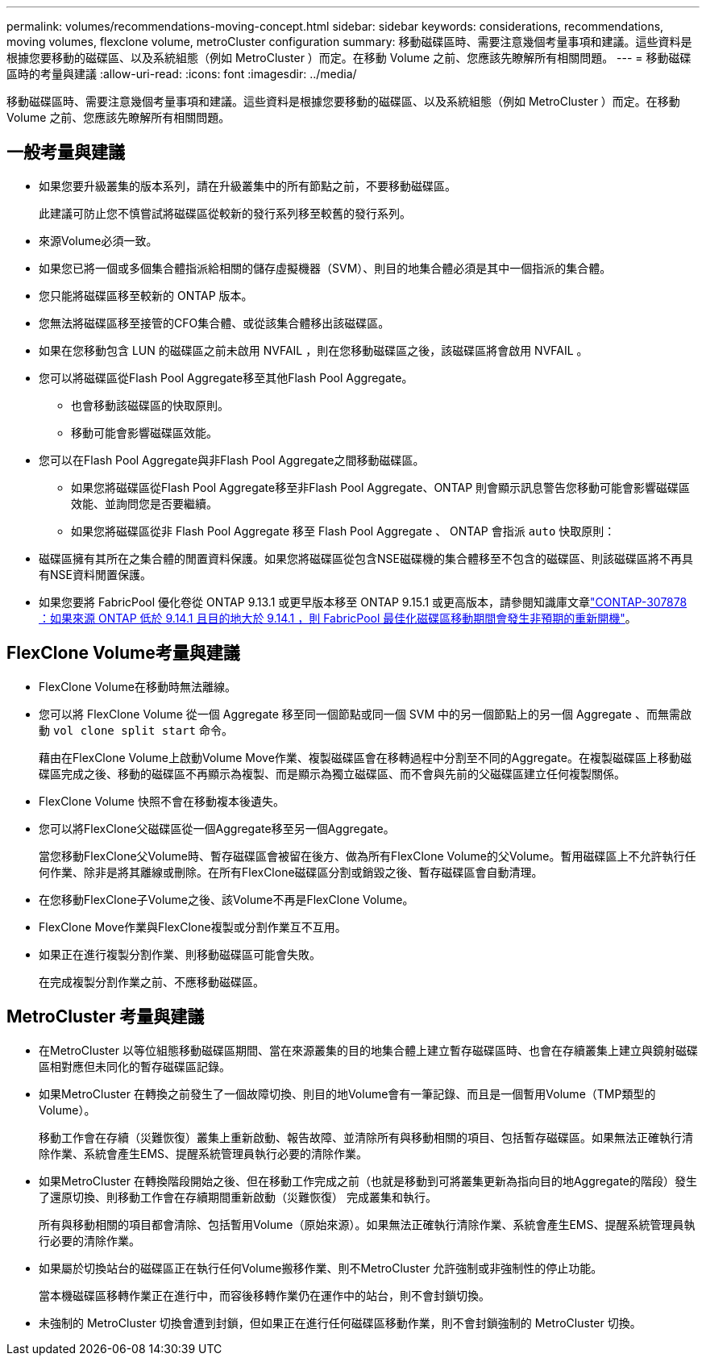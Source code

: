 ---
permalink: volumes/recommendations-moving-concept.html 
sidebar: sidebar 
keywords: considerations, recommendations, moving volumes, flexclone volume, metroCluster configuration 
summary: 移動磁碟區時、需要注意幾個考量事項和建議。這些資料是根據您要移動的磁碟區、以及系統組態（例如 MetroCluster ）而定。在移動 Volume 之前、您應該先瞭解所有相關問題。 
---
= 移動磁碟區時的考量與建議
:allow-uri-read: 
:icons: font
:imagesdir: ../media/


[role="lead"]
移動磁碟區時、需要注意幾個考量事項和建議。這些資料是根據您要移動的磁碟區、以及系統組態（例如 MetroCluster ）而定。在移動 Volume 之前、您應該先瞭解所有相關問題。



== 一般考量與建議

* 如果您要升級叢集的版本系列，請在升級叢集中的所有節點之前，不要移動磁碟區。
+
此建議可防止您不慎嘗試將磁碟區從較新的發行系列移至較舊的發行系列。

* 來源Volume必須一致。
* 如果您已將一個或多個集合體指派給相關的儲存虛擬機器（SVM）、則目的地集合體必須是其中一個指派的集合體。
* 您只能將磁碟區移至較新的 ONTAP 版本。
* 您無法將磁碟區移至接管的CFO集合體、或從該集合體移出該磁碟區。
* 如果在您移動包含 LUN 的磁碟區之前未啟用 NVFAIL ，則在您移動磁碟區之後，該磁碟區將會啟用 NVFAIL 。
* 您可以將磁碟區從Flash Pool Aggregate移至其他Flash Pool Aggregate。
+
** 也會移動該磁碟區的快取原則。
** 移動可能會影響磁碟區效能。


* 您可以在Flash Pool Aggregate與非Flash Pool Aggregate之間移動磁碟區。
+
** 如果您將磁碟區從Flash Pool Aggregate移至非Flash Pool Aggregate、ONTAP 則會顯示訊息警告您移動可能會影響磁碟區效能、並詢問您是否要繼續。
** 如果您將磁碟區從非 Flash Pool Aggregate 移至 Flash Pool Aggregate 、 ONTAP 會指派 `auto` 快取原則：


* 磁碟區擁有其所在之集合體的閒置資料保護。如果您將磁碟區從包含NSE磁碟機的集合體移至不包含的磁碟區、則該磁碟區將不再具有NSE資料閒置保護。
* 如果您要將 FabricPool 優化卷從 ONTAP 9.13.1 或更早版本移至 ONTAP 9.15.1 或更高版本，請參閱知識庫文章link:https://kb.netapp.com/on-prem/ontap/Ontap_OS/FS_Issues/CONTAP-307878["CONTAP-307878 ：如果來源 ONTAP 低於 9.14.1 且目的地大於 9.14.1 ，則 FabricPool 最佳化磁碟區移動期間會發生非預期的重新開機"^]。




== FlexClone Volume考量與建議

* FlexClone Volume在移動時無法離線。
* 您可以將 FlexClone Volume 從一個 Aggregate 移至同一個節點或同一個 SVM 中的另一個節點上的另一個 Aggregate 、而無需啟動 `vol clone split start` 命令。
+
藉由在FlexClone Volume上啟動Volume Move作業、複製磁碟區會在移轉過程中分割至不同的Aggregate。在複製磁碟區上移動磁碟區完成之後、移動的磁碟區不再顯示為複製、而是顯示為獨立磁碟區、而不會與先前的父磁碟區建立任何複製關係。

* FlexClone Volume 快照不會在移動複本後遺失。
* 您可以將FlexClone父磁碟區從一個Aggregate移至另一個Aggregate。
+
當您移動FlexClone父Volume時、暫存磁碟區會被留在後方、做為所有FlexClone Volume的父Volume。暫用磁碟區上不允許執行任何作業、除非是將其離線或刪除。在所有FlexClone磁碟區分割或銷毀之後、暫存磁碟區會自動清理。

* 在您移動FlexClone子Volume之後、該Volume不再是FlexClone Volume。
* FlexClone Move作業與FlexClone複製或分割作業互不互用。
* 如果正在進行複製分割作業、則移動磁碟區可能會失敗。
+
在完成複製分割作業之前、不應移動磁碟區。





== MetroCluster 考量與建議

* 在MetroCluster 以等位組態移動磁碟區期間、當在來源叢集的目的地集合體上建立暫存磁碟區時、也會在存續叢集上建立與鏡射磁碟區相對應但未同化的暫存磁碟區記錄。
* 如果MetroCluster 在轉換之前發生了一個故障切換、則目的地Volume會有一筆記錄、而且是一個暫用Volume（TMP類型的Volume）。
+
移動工作會在存續（災難恢復）叢集上重新啟動、報告故障、並清除所有與移動相關的項目、包括暫存磁碟區。如果無法正確執行清除作業、系統會產生EMS、提醒系統管理員執行必要的清除作業。

* 如果MetroCluster 在轉換階段開始之後、但在移動工作完成之前（也就是移動到可將叢集更新為指向目的地Aggregate的階段）發生了還原切換、則移動工作會在存續期間重新啟動（災難恢復） 完成叢集和執行。
+
所有與移動相關的項目都會清除、包括暫用Volume（原始來源）。如果無法正確執行清除作業、系統會產生EMS、提醒系統管理員執行必要的清除作業。

* 如果屬於切換站台的磁碟區正在執行任何Volume搬移作業、則不MetroCluster 允許強制或非強制性的停止功能。
+
當本機磁碟區移轉作業正在進行中，而容後移轉作業仍在運作中的站台，則不會封鎖切換。

* 未強制的 MetroCluster 切換會遭到封鎖，但如果正在進行任何磁碟區移動作業，則不會封鎖強制的 MetroCluster 切換。

